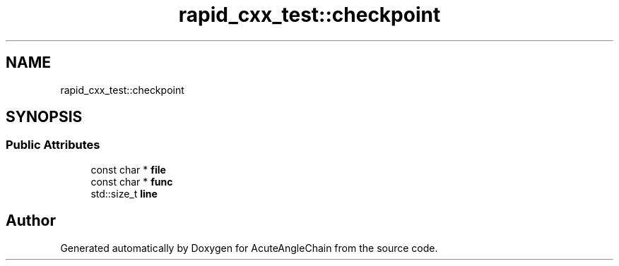.TH "rapid_cxx_test::checkpoint" 3 "Sun Jun 3 2018" "AcuteAngleChain" \" -*- nroff -*-
.ad l
.nh
.SH NAME
rapid_cxx_test::checkpoint
.SH SYNOPSIS
.br
.PP
.SS "Public Attributes"

.in +1c
.ti -1c
.RI "const char * \fBfile\fP"
.br
.ti -1c
.RI "const char * \fBfunc\fP"
.br
.ti -1c
.RI "std::size_t \fBline\fP"
.br
.in -1c

.SH "Author"
.PP 
Generated automatically by Doxygen for AcuteAngleChain from the source code\&.
